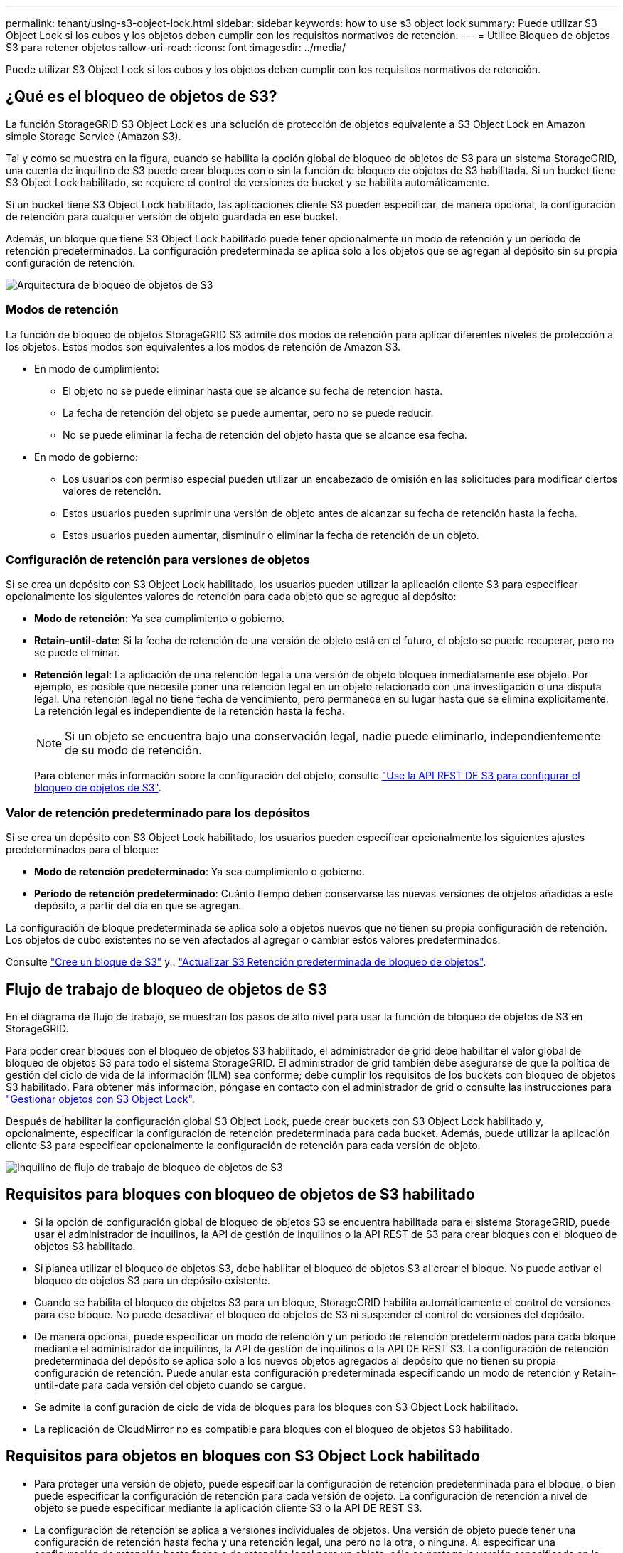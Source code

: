 ---
permalink: tenant/using-s3-object-lock.html 
sidebar: sidebar 
keywords: how to use s3 object lock 
summary: Puede utilizar S3 Object Lock si los cubos y los objetos deben cumplir con los requisitos normativos de retención. 
---
= Utilice Bloqueo de objetos S3 para retener objetos
:allow-uri-read: 
:icons: font
:imagesdir: ../media/


[role="lead"]
Puede utilizar S3 Object Lock si los cubos y los objetos deben cumplir con los requisitos normativos de retención.



== ¿Qué es el bloqueo de objetos de S3?

La función StorageGRID S3 Object Lock es una solución de protección de objetos equivalente a S3 Object Lock en Amazon simple Storage Service (Amazon S3).

Tal y como se muestra en la figura, cuando se habilita la opción global de bloqueo de objetos de S3 para un sistema StorageGRID, una cuenta de inquilino de S3 puede crear bloques con o sin la función de bloqueo de objetos de S3 habilitada. Si un bucket tiene S3 Object Lock habilitado, se requiere el control de versiones de bucket y se habilita automáticamente.

Si un bucket tiene S3 Object Lock habilitado, las aplicaciones cliente S3 pueden especificar, de manera opcional, la configuración de retención para cualquier versión de objeto guardada en ese bucket.

Además, un bloque que tiene S3 Object Lock habilitado puede tener opcionalmente un modo de retención y un período de retención predeterminados. La configuración predeterminada se aplica solo a los objetos que se agregan al depósito sin su propia configuración de retención.

image::../media/s3_object_lock_architecture.png[Arquitectura de bloqueo de objetos de S3]



=== Modos de retención

La función de bloqueo de objetos StorageGRID S3 admite dos modos de retención para aplicar diferentes niveles de protección a los objetos. Estos modos son equivalentes a los modos de retención de Amazon S3.

* En modo de cumplimiento:
+
** El objeto no se puede eliminar hasta que se alcance su fecha de retención hasta.
** La fecha de retención del objeto se puede aumentar, pero no se puede reducir.
** No se puede eliminar la fecha de retención del objeto hasta que se alcance esa fecha.


* En modo de gobierno:
+
** Los usuarios con permiso especial pueden utilizar un encabezado de omisión en las solicitudes para modificar ciertos valores de retención.
** Estos usuarios pueden suprimir una versión de objeto antes de alcanzar su fecha de retención hasta la fecha.
** Estos usuarios pueden aumentar, disminuir o eliminar la fecha de retención de un objeto.






=== Configuración de retención para versiones de objetos

Si se crea un depósito con S3 Object Lock habilitado, los usuarios pueden utilizar la aplicación cliente S3 para especificar opcionalmente los siguientes valores de retención para cada objeto que se agregue al depósito:

* *Modo de retención*: Ya sea cumplimiento o gobierno.
* *Retain-until-date*: Si la fecha de retención de una versión de objeto está en el futuro, el objeto se puede recuperar, pero no se puede eliminar.
* *Retención legal*: La aplicación de una retención legal a una versión de objeto bloquea inmediatamente ese objeto. Por ejemplo, es posible que necesite poner una retención legal en un objeto relacionado con una investigación o una disputa legal. Una retención legal no tiene fecha de vencimiento, pero permanece en su lugar hasta que se elimina explícitamente. La retención legal es independiente de la retención hasta la fecha.
+

NOTE: Si un objeto se encuentra bajo una conservación legal, nadie puede eliminarlo, independientemente de su modo de retención.

+
Para obtener más información sobre la configuración del objeto, consulte link:../s3/use-s3-api-for-s3-object-lock.html["Use la API REST DE S3 para configurar el bloqueo de objetos de S3"].





=== Valor de retención predeterminado para los depósitos

Si se crea un depósito con S3 Object Lock habilitado, los usuarios pueden especificar opcionalmente los siguientes ajustes predeterminados para el bloque:

* *Modo de retención predeterminado*: Ya sea cumplimiento o gobierno.
* *Período de retención predeterminado*: Cuánto tiempo deben conservarse las nuevas versiones de objetos añadidas a este depósito, a partir del día en que se agregan.


La configuración de bloque predeterminada se aplica solo a objetos nuevos que no tienen su propia configuración de retención. Los objetos de cubo existentes no se ven afectados al agregar o cambiar estos valores predeterminados.

Consulte link:../tenant/creating-s3-bucket.html["Cree un bloque de S3"] y.. link:../tenant/update-default-retention-settings.html["Actualizar S3 Retención predeterminada de bloqueo de objetos"].



== Flujo de trabajo de bloqueo de objetos de S3

En el diagrama de flujo de trabajo, se muestran los pasos de alto nivel para usar la función de bloqueo de objetos de S3 en StorageGRID.

Para poder crear bloques con el bloqueo de objetos S3 habilitado, el administrador de grid debe habilitar el valor global de bloqueo de objetos S3 para todo el sistema StorageGRID. El administrador de grid también debe asegurarse de que la política de gestión del ciclo de vida de la información (ILM) sea conforme; debe cumplir los requisitos de los buckets con bloqueo de objetos S3 habilitado. Para obtener más información, póngase en contacto con el administrador de grid o consulte las instrucciones para link:../ilm/managing-objects-with-s3-object-lock.html["Gestionar objetos con S3 Object Lock"].

Después de habilitar la configuración global S3 Object Lock, puede crear buckets con S3 Object Lock habilitado y, opcionalmente, especificar la configuración de retención predeterminada para cada bucket. Además, puede utilizar la aplicación cliente S3 para especificar opcionalmente la configuración de retención para cada versión de objeto.

image::../media/s3_object_lock_workflow_tenant.png[Inquilino de flujo de trabajo de bloqueo de objetos de S3]



== Requisitos para bloques con bloqueo de objetos de S3 habilitado

* Si la opción de configuración global de bloqueo de objetos S3 se encuentra habilitada para el sistema StorageGRID, puede usar el administrador de inquilinos, la API de gestión de inquilinos o la API REST de S3 para crear bloques con el bloqueo de objetos S3 habilitado.
* Si planea utilizar el bloqueo de objetos S3, debe habilitar el bloqueo de objetos S3 al crear el bloque. No puede activar el bloqueo de objetos S3 para un depósito existente.
* Cuando se habilita el bloqueo de objetos S3 para un bloque, StorageGRID habilita automáticamente el control de versiones para ese bloque. No puede desactivar el bloqueo de objetos de S3 ni suspender el control de versiones del depósito.
* De manera opcional, puede especificar un modo de retención y un período de retención predeterminados para cada bloque mediante el administrador de inquilinos, la API de gestión de inquilinos o la API DE REST S3. La configuración de retención predeterminada del depósito se aplica solo a los nuevos objetos agregados al depósito que no tienen su propia configuración de retención. Puede anular esta configuración predeterminada especificando un modo de retención y Retain-until-date para cada versión del objeto cuando se cargue.
* Se admite la configuración de ciclo de vida de bloques para los bloques con S3 Object Lock habilitado.
* La replicación de CloudMirror no es compatible para bloques con el bloqueo de objetos S3 habilitado.




== Requisitos para objetos en bloques con S3 Object Lock habilitado

* Para proteger una versión de objeto, puede especificar la configuración de retención predeterminada para el bloque, o bien puede especificar la configuración de retención para cada versión de objeto. La configuración de retención a nivel de objeto se puede especificar mediante la aplicación cliente S3 o la API DE REST S3.
* La configuración de retención se aplica a versiones individuales de objetos. Una versión de objeto puede tener una configuración de retención hasta fecha y una retención legal, una pero no la otra, o ninguna. Al especificar una configuración de retención hasta fecha o de retención legal para un objeto, sólo se protege la versión especificada en la solicitud. Puede crear nuevas versiones del objeto, mientras que la versión anterior del objeto permanece bloqueada.




== Ciclo de vida de los objetos en bloques con S3 Object Lock habilitado

Cada objeto que se guarda en un depósito con S3 Object Lock habilitado pasa por las siguientes etapas:

. *Procesamiento de objetos*
+
Cuando se agrega una versión de objeto al depósito que tiene S3 Object Lock habilitado, la configuración de retención se aplica de la siguiente manera:

+
** Si se especifica la configuración de retención para el objeto, se aplica la configuración de nivel de objeto. Se ignoran todos los valores predeterminados de los depósitos.
** Si no se especifica ninguna configuración de retención para el objeto, se aplica la configuración de bloque predeterminada, si existe.
** Si no se especifica ninguna configuración de retención para el objeto o el depósito, el objeto no está protegido por S3 Object Lock.


+
Si se aplica una configuración de retención, tanto el objeto como cualquier metadatos definidos por el usuario S3 se protegen.

. *Retención y eliminación de objetos*
+
StorageGRID almacena varias copias de cada objeto protegido durante el período de retención especificado. El número y el tipo exactos de copias de objetos y las ubicaciones de almacenamiento están determinados por las reglas conformes a la normativa de las políticas de ILM activas. Si se puede eliminar un objeto protegido antes de alcanzar su fecha de retención hasta la fecha, depende de su modo de retención.

+
** Si un objeto se encuentra bajo una conservación legal, nadie puede eliminarlo, independientemente de su modo de retención.






== ¿Puedo seguir gestionando los depósitos compatibles heredados?

La función de bloqueo de objetos S3 sustituye la función Compliance disponible en versiones anteriores de StorageGRID. Si ha creado cubos compatibles con una versión anterior de StorageGRID, puede seguir gestionando la configuración de estos bloques; sin embargo, ya no puede crear nuevos bloques compatibles. Para ver instrucciones, consulte
https://kb.netapp.com/Advice_and_Troubleshooting/Hybrid_Cloud_Infrastructure/StorageGRID/How_to_manage_legacy_Compliant_buckets_in_StorageGRID_11.5["Base de conocimientos de NetApp: Cómo gestionar bloques heredados que cumplen con la normativa StorageGRID 11.5"^].
